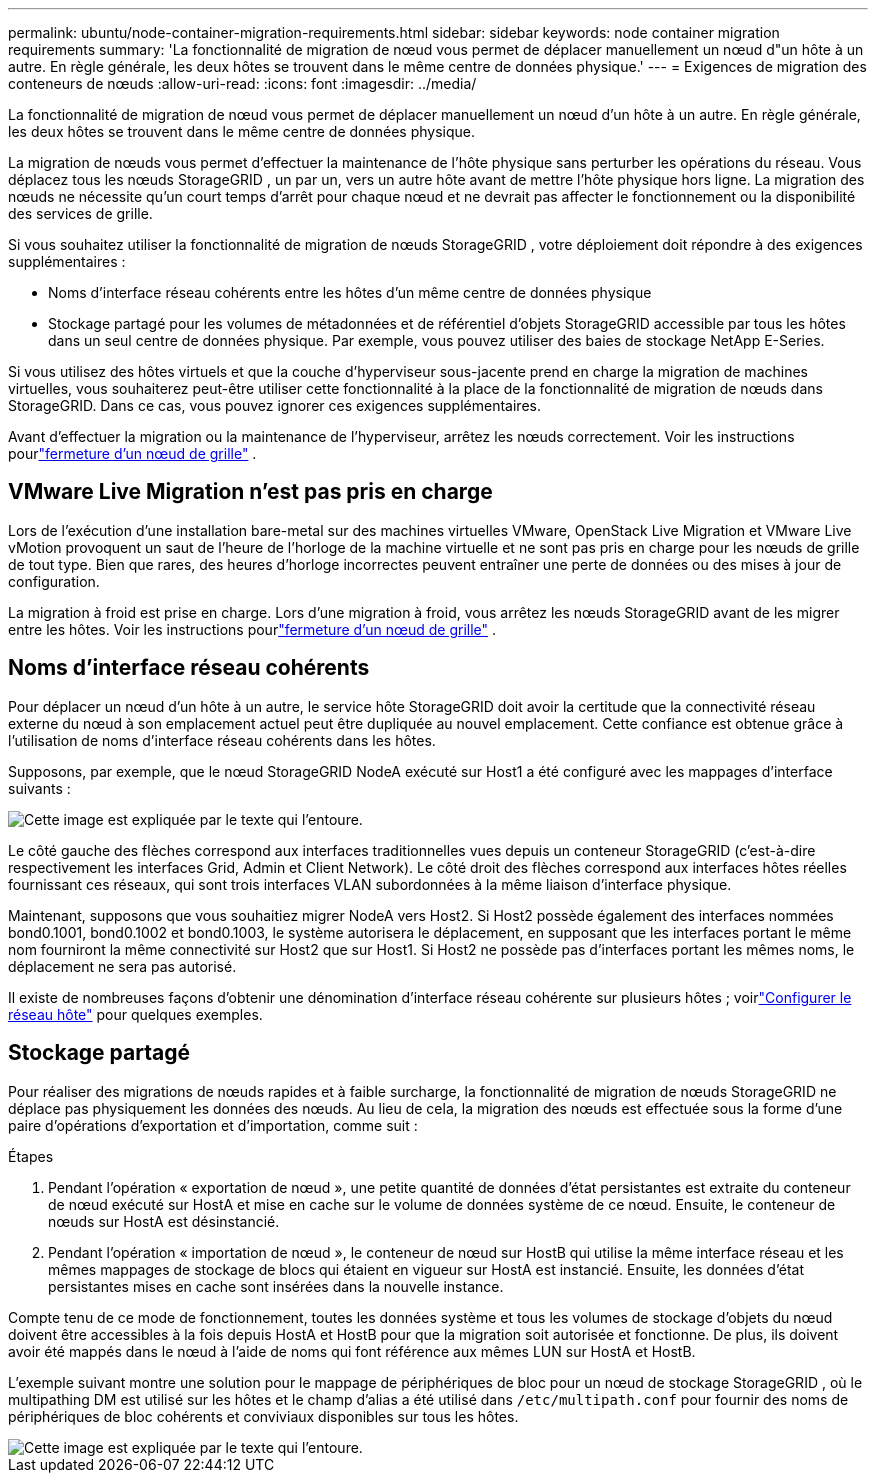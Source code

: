 ---
permalink: ubuntu/node-container-migration-requirements.html 
sidebar: sidebar 
keywords: node container migration requirements 
summary: 'La fonctionnalité de migration de nœud vous permet de déplacer manuellement un nœud d"un hôte à un autre.  En règle générale, les deux hôtes se trouvent dans le même centre de données physique.' 
---
= Exigences de migration des conteneurs de nœuds
:allow-uri-read: 
:icons: font
:imagesdir: ../media/


[role="lead"]
La fonctionnalité de migration de nœud vous permet de déplacer manuellement un nœud d'un hôte à un autre.  En règle générale, les deux hôtes se trouvent dans le même centre de données physique.

La migration de nœuds vous permet d’effectuer la maintenance de l’hôte physique sans perturber les opérations du réseau.  Vous déplacez tous les nœuds StorageGRID , un par un, vers un autre hôte avant de mettre l'hôte physique hors ligne.  La migration des nœuds ne nécessite qu’un court temps d’arrêt pour chaque nœud et ne devrait pas affecter le fonctionnement ou la disponibilité des services de grille.

Si vous souhaitez utiliser la fonctionnalité de migration de nœuds StorageGRID , votre déploiement doit répondre à des exigences supplémentaires :

* Noms d'interface réseau cohérents entre les hôtes d'un même centre de données physique
* Stockage partagé pour les volumes de métadonnées et de référentiel d'objets StorageGRID accessible par tous les hôtes dans un seul centre de données physique.  Par exemple, vous pouvez utiliser des baies de stockage NetApp E-Series.


Si vous utilisez des hôtes virtuels et que la couche d'hyperviseur sous-jacente prend en charge la migration de machines virtuelles, vous souhaiterez peut-être utiliser cette fonctionnalité à la place de la fonctionnalité de migration de nœuds dans StorageGRID.  Dans ce cas, vous pouvez ignorer ces exigences supplémentaires.

Avant d’effectuer la migration ou la maintenance de l’hyperviseur, arrêtez les nœuds correctement. Voir les instructions pourlink:../maintain/shutting-down-grid-node.html["fermeture d'un nœud de grille"] .



== VMware Live Migration n'est pas pris en charge

Lors de l'exécution d'une installation bare-metal sur des machines virtuelles VMware, OpenStack Live Migration et VMware Live vMotion provoquent un saut de l'heure de l'horloge de la machine virtuelle et ne sont pas pris en charge pour les nœuds de grille de tout type.  Bien que rares, des heures d'horloge incorrectes peuvent entraîner une perte de données ou des mises à jour de configuration.

La migration à froid est prise en charge.  Lors d'une migration à froid, vous arrêtez les nœuds StorageGRID avant de les migrer entre les hôtes. Voir les instructions pourlink:../maintain/shutting-down-grid-node.html["fermeture d'un nœud de grille"] .



== Noms d'interface réseau cohérents

Pour déplacer un nœud d'un hôte à un autre, le service hôte StorageGRID doit avoir la certitude que la connectivité réseau externe du nœud à son emplacement actuel peut être dupliquée au nouvel emplacement.  Cette confiance est obtenue grâce à l’utilisation de noms d’interface réseau cohérents dans les hôtes.

Supposons, par exemple, que le nœud StorageGRID NodeA exécuté sur Host1 a été configuré avec les mappages d'interface suivants :

image::../media/eth0_bond.gif[Cette image est expliquée par le texte qui l'entoure.]

Le côté gauche des flèches correspond aux interfaces traditionnelles vues depuis un conteneur StorageGRID (c'est-à-dire respectivement les interfaces Grid, Admin et Client Network).  Le côté droit des flèches correspond aux interfaces hôtes réelles fournissant ces réseaux, qui sont trois interfaces VLAN subordonnées à la même liaison d'interface physique.

Maintenant, supposons que vous souhaitiez migrer NodeA vers Host2.  Si Host2 possède également des interfaces nommées bond0.1001, bond0.1002 et bond0.1003, le système autorisera le déplacement, en supposant que les interfaces portant le même nom fourniront la même connectivité sur Host2 que sur Host1.  Si Host2 ne possède pas d'interfaces portant les mêmes noms, le déplacement ne sera pas autorisé.

Il existe de nombreuses façons d'obtenir une dénomination d'interface réseau cohérente sur plusieurs hôtes ; voirlink:configuring-host-network.html["Configurer le réseau hôte"] pour quelques exemples.



== Stockage partagé

Pour réaliser des migrations de nœuds rapides et à faible surcharge, la fonctionnalité de migration de nœuds StorageGRID ne déplace pas physiquement les données des nœuds.  Au lieu de cela, la migration des nœuds est effectuée sous la forme d'une paire d'opérations d'exportation et d'importation, comme suit :

.Étapes
. Pendant l'opération « exportation de nœud », une petite quantité de données d'état persistantes est extraite du conteneur de nœud exécuté sur HostA et mise en cache sur le volume de données système de ce nœud.  Ensuite, le conteneur de nœuds sur HostA est désinstancié.
. Pendant l'opération « importation de nœud », le conteneur de nœud sur HostB qui utilise la même interface réseau et les mêmes mappages de stockage de blocs qui étaient en vigueur sur HostA est instancié.  Ensuite, les données d’état persistantes mises en cache sont insérées dans la nouvelle instance.


Compte tenu de ce mode de fonctionnement, toutes les données système et tous les volumes de stockage d'objets du nœud doivent être accessibles à la fois depuis HostA et HostB pour que la migration soit autorisée et fonctionne.  De plus, ils doivent avoir été mappés dans le nœud à l'aide de noms qui font référence aux mêmes LUN sur HostA et HostB.

L'exemple suivant montre une solution pour le mappage de périphériques de bloc pour un nœud de stockage StorageGRID , où le multipathing DM est utilisé sur les hôtes et le champ d'alias a été utilisé dans `/etc/multipath.conf` pour fournir des noms de périphériques de bloc cohérents et conviviaux disponibles sur tous les hôtes.

image::../media/block_device_mapping_rhel.gif[Cette image est expliquée par le texte qui l'entoure.]
